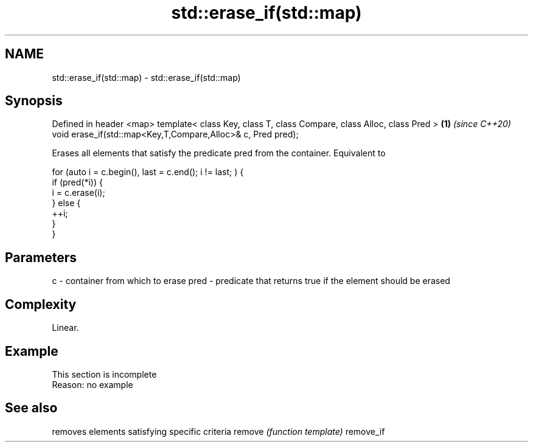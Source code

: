 .TH std::erase_if(std::map) 3 "2020.03.24" "http://cppreference.com" "C++ Standard Libary"
.SH NAME
std::erase_if(std::map) \- std::erase_if(std::map)

.SH Synopsis

Defined in header <map>
template< class Key, class T, class Compare, class Alloc, class Pred > \fB(1)\fP \fI(since C++20)\fP
void erase_if(std::map<Key,T,Compare,Alloc>& c, Pred pred);

Erases all elements that satisfy the predicate pred from the container. Equivalent to

  for (auto i = c.begin(), last = c.end(); i != last; ) {
    if (pred(*i)) {
      i = c.erase(i);
    } else {
      ++i;
    }
  }


.SH Parameters


c    - container from which to erase
pred - predicate that returns true if the element should be erased


.SH Complexity

Linear.

.SH Example


 This section is incomplete
 Reason: no example


.SH See also


          removes elements satisfying specific criteria
remove    \fI(function template)\fP
remove_if




